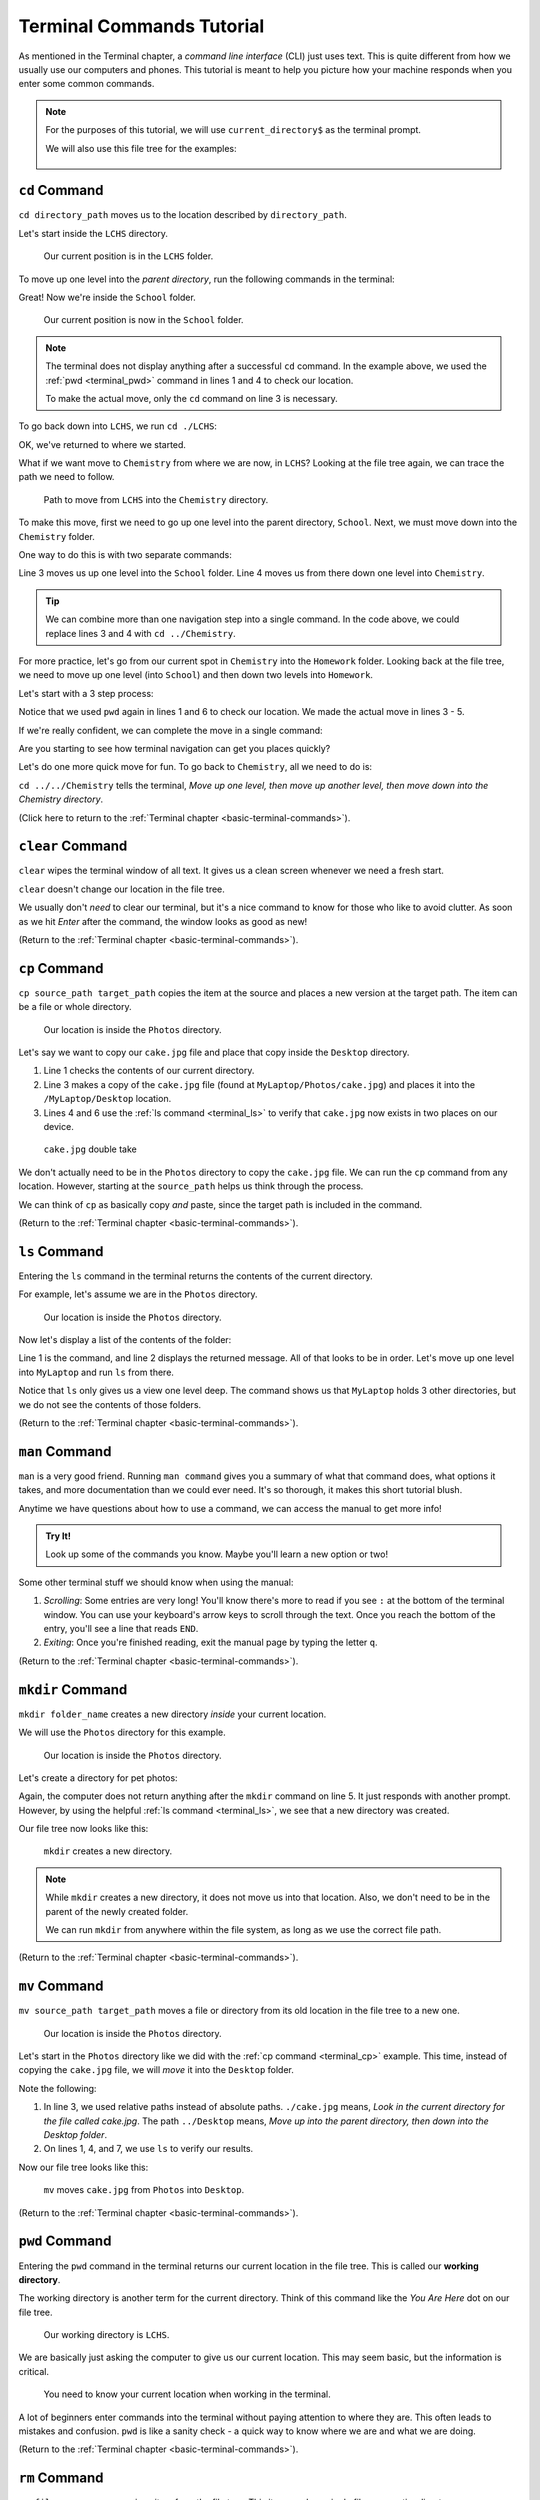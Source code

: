 .. _terminal-commands-tutorial:

Terminal Commands Tutorial
==========================

As mentioned in the Terminal chapter, a *command line interface* (CLI) just
uses text. This is quite different from how we usually use our computers and
phones. This tutorial is meant to help you picture how your machine responds
when you enter some common commands.

.. admonition:: Note

   For the purposes of this tutorial, we will use ``current_directory$`` as the
   terminal prompt.

   We will also use this file tree for the examples:

   .. figure:: ../../chapters/local-dev/figures/laptop-file-tree.png
      :alt: File tree for terminal tutorial exercises.
      :width: 80%

.. _terminal_cd:

``cd`` Command
--------------

``cd directory_path`` moves us to the location described by ``directory_path``.

Let's start inside the ``LCHS`` directory.

.. figure:: figures/cd-tree-start.png
   :alt: MyLaptop file tree with the LCHS directory marked as the current location.
   :width: 80%

   Our current position is in the ``LCHS`` folder.

To move up one level into the *parent directory*, run the following commands in
the terminal:

.. sourcecode:: bash
   :linenos:

   LCHS$ pwd
   /MyLaptop/School/LCHS
   LCHS$ cd ..
   School$ pwd
   /MyLaptop/School

Great! Now we're inside the ``School`` folder.

.. figure:: figures/cd-tree-next.png
   :alt: MyLaptop file tree with the School directory marked as the current location.
   :width: 80%

   Our current position is now in the ``School`` folder.

.. admonition:: Note

   The terminal does not display anything after a successful ``cd`` command. In
   the example above, we used the :ref:`pwd <terminal_pwd>` command in lines 1
   and 4 to check our location.

   To make the actual move, only the ``cd`` command on line 3 is necessary.

To go back down into ``LCHS``, we run ``cd ./LCHS``:

.. sourcecode:: bash
   :linenos:

   School$ pwd
   /MyLaptop/School
   School$ cd ./LCHS
   LCHS$ pwd
   /MyLaptop/School/LCHS

OK, we've returned to where we started.

What if we want move to ``Chemistry`` from where we are now, in ``LCHS``?
Looking at the file tree again, we can trace the path we need to follow.

.. figure:: figures/cd-tree-move.png
   :alt: File tree showing how to move from LCHS, into School, and down into the Chemistry directory.
   :width: 80%

   Path to move from ``LCHS`` into the ``Chemistry`` directory.

To make this move, first we need to go up one level into the parent directory,
``School``. Next, we must move down into the ``Chemistry`` folder.

One way to do this is with two separate commands:

.. sourcecode:: bash
   :linenos:

   LCHS$ pwd
   /MyLaptop/School/LCHS
   LCHS$ cd ..
   School$ cd ./Chemistry
   Chemistry$ pwd
   /MyLaptop/School/Chemistry

Line 3 moves us up one level into the ``School`` folder. Line 4 moves us from
there down one level into ``Chemistry``.

.. admonition:: Tip

   We can combine more than one navigation step into a single command. In the
   code above, we could replace lines 3 and 4 with ``cd ../Chemistry``.

For more practice, let's go from our current spot in ``Chemistry`` into the
``Homework`` folder. Looking back at the file tree, we need to move up one
level (into ``School``) and then down two levels into ``Homework``.

Let's start with a 3 step process:

.. sourcecode:: bash
   :linenos:

   Chemistry$ pwd
   /MyLaptop/School/Chemistry
   Chemistry$ cd ..
   School$ cd LCHS
   LCHS$ cd Homework
   Homework$ pwd
   /MyLaptop/School/LCHS/Homework

Notice that we used ``pwd`` again in lines 1 and 6 to check our location. We
made the actual move in lines 3 - 5.

If we're really confident, we can complete the move in a single
command:

.. sourcecode:: bash
   :linenos:

   Chemistry$ pwd
   /MyLaptop/School/Chemistry
   Chemistry $ cd ../LCHS/Homework
   Homework$ pwd
   /MyLaptop/School/LCHS/Homework

Are you starting to see how terminal navigation can get you places quickly?

Let's do one more quick move for fun. To go back to ``Chemistry``, all we need
to do is:

.. sourcecode:: bash
   :linenos:

   Homework$ pwd
   /MyLaptop/School/LCHS/Homework
   Homework$ cd ../../Chemistry
   Chemistry$ pwd
   /MyLaptop/School/Chemistry

``cd ../../Chemistry`` tells the terminal, *Move up one level, then move up
another level, then move down into the Chemistry directory*.

(Click here to return to the :ref:`Terminal chapter <basic-terminal-commands>`).

.. _terminal_clear:

``clear`` Command
-----------------

``clear`` wipes the terminal window of all text. It gives us a clean screen
whenever we need a fresh start.

``clear`` doesn't change our location in the file tree.

We usually don't *need* to clear our terminal, but it's a nice command to know
for those who like to avoid clutter. As soon as we hit *Enter* after the
command, the window looks as good as new!

.. sourcecode:: bash
   :linenos:

   LCHS$

(Return to the :ref:`Terminal chapter <basic-terminal-commands>`).

.. _terminal_cp:

``cp`` Command
--------------

``cp source_path target_path`` copies the item at the source and places a new
version at the target path. The item can be a file or whole directory.

.. figure:: figures/cp-start.png
   :alt: File tree showing our location in the Photos directory.
   :width: 80%

   Our location is inside the ``Photos`` directory.

Let's say we want to copy our ``cake.jpg`` file and place that copy inside the
``Desktop`` directory.

.. sourcecode:: bash
   :linenos:

   Photos$ ls
   cake.jpg    puppy.jpg   bff.jpg
   Photos$ cp /MyLaptop/Photos/cake.jpg /MyLaptop/Desktop
   Photos$ ls
   cake.jpg    puppy.jpg   bff.jpg
   Photos$ ls ../Desktop
   cake.jpg

#. Line 1 checks the contents of our current directory.
#. Line 3 makes a copy of the ``cake.jpg`` file (found at
   ``MyLaptop/Photos/cake.jpg``) and places it into the ``/MyLaptop/Desktop``
   location.
#. Lines 4 and 6 use the :ref:`ls command <terminal_ls>` to verify that
   ``cake.jpg`` now exists in two places on our device.

.. figure:: figures/cp-end.png
   :alt: File tree showing our location in the Photos directory.
   :width: 80%

   ``cake.jpg`` double take

We don't actually need to be in the ``Photos`` directory to copy the
``cake.jpg`` file. We can run the ``cp`` command from any location. However,
starting at the ``source_path`` helps us think through the process.

We can think of ``cp`` as basically copy *and* paste, since the target path is
included in the command.

(Return to the :ref:`Terminal chapter <basic-terminal-commands>`).

.. _terminal_ls:

``ls`` Command
--------------

Entering the ``ls`` command in the terminal returns the contents of the current
directory.

For example, let's assume we are in the ``Photos`` directory.

.. figure:: figures/cp-start.png
   :alt: File tree showing our location in the Photos directory.
   :width: 80%

   Our location is inside the ``Photos`` directory.

Now let's display a list of the contents of the folder:

.. sourcecode:: bash
   :linenos:

   Photos$ ls
   cake.jpg    puppy.jpg   bff.jpg

Line 1 is the command, and line 2 displays the returned message. All of that
looks to be in order. Let's move up one level into ``MyLaptop`` and run ``ls``
from there.

.. sourcecode:: bash
   :linenos:

   Photos$ pwd
   /MyLaptop/Photos
   Photos$ cd ..
   MyLaptop $ pwd
   /MyLaptop
   MyLaptop $ ls
   Desktop  Photos   School

Notice that ``ls`` only gives us a view one level deep. The command shows us
that ``MyLaptop`` holds 3 other directories, but we do not see the contents of
those folders.

(Return to the :ref:`Terminal chapter <basic-terminal-commands>`).

.. _terminal_man:

``man`` Command
---------------

``man`` is a very good friend. Running ``man command`` gives you a summary of
what that command does, what options it takes, and more documentation than we
could ever need. It's so thorough, it makes this short tutorial blush.

Anytime we have questions about how to use a command, we can access the manual
to get more info!

.. admonition:: Try It!

   Look up some of the commands you know. Maybe you'll learn a new option or
   two!

Some other terminal stuff we should know when using the manual:

#. *Scrolling*: Some entries are very long! You'll know there's more to read if
   you see ``:`` at the bottom of the terminal window. You can use your
   keyboard's arrow keys to scroll through the text. Once you reach the bottom
   of the entry, you'll see a line that reads ``END``.
#. *Exiting*: Once you're finished reading, exit the manual page by typing the
   letter ``q``.

(Return to the :ref:`Terminal chapter <basic-terminal-commands>`).

.. _terminal_mkdir:

``mkdir`` Command
-----------------

``mkdir folder_name`` creates a new directory *inside* your current location.

We will use the ``Photos`` directory for this example.

.. figure:: figures/cp-start.png
   :alt: File tree showing our location in the Photos directory.
   :width: 80%

   Our location is inside the ``Photos`` directory.

Let's create a directory for pet photos:

.. sourcecode:: bash
   :linenos:

   Photos$ pwd
   /MyLaptop/Photos
   Photos$ ls
   cake.jpg    puppy.jpg   bff.jpg
   Photos$ mkdir fur_babies
   Photos$ ls
   cake.jpg    fur_babies  puppy.jpg   bff.jpg

Again, the computer does not return anything after the ``mkdir`` command on
line 5. It just responds with another prompt. However, by using the helpful
:ref:`ls command <terminal_ls>`, we see that a new directory was created.

Our file tree now looks like this:

.. figure:: figures/mkdir-final.png
   :alt: File tree showing our location in the Photos directory and the new fur_babies folder.
   :width: 80%

   ``mkdir`` creates a new directory.

.. admonition:: Note

   While ``mkdir`` creates a new directory, it does not move us into that
   location. Also, we don't need to be in the parent of the newly created
   folder.

   We can run ``mkdir`` from anywhere within the file system, as long as we use
   the correct file path.

(Return to the :ref:`Terminal chapter <basic-terminal-commands>`).

.. _terminal_mv:

``mv`` Command
--------------

``mv source_path target_path`` moves a file or directory from its old location
in the file tree to a new one.

.. figure:: figures/cp-start.png
   :alt: File tree showing our location in the Photos directory.
   :width: 80%

   Our location is inside the ``Photos`` directory.

Let's start in the ``Photos`` directory like we did with the
:ref:`cp command <terminal_cp>` example. This time, instead of copying the
``cake.jpg`` file, we will *move* it into the ``Desktop`` folder.

.. sourcecode:: bash
   :linenos:

   Photos$ ls
   cake.jpg    puppy.jpg   bff.jpg
   Photos$ mv ./cake.jpg ../Desktop
   Photos$ ls
   puppy.jpg   bff.jpg
   Photos$ cd ../Desktop
   Desktop$ ls
   cake.jpg    MiscDocs

Note the following:

#. In line 3, we used relative paths instead of absolute paths. ``./cake.jpg``
   means, *Look in the current directory for the file called cake.jpg*. The
   path ``../Desktop`` means, *Move up into the parent directory, then down
   into the Desktop folder*.
#. On lines 1, 4, and 7, we use ``ls`` to verify our results.

Now our file tree looks like this:

.. figure:: figures/mv-final.png
   :alt: File tree showing the cake.jpg file in the Desktop directory.
   :width: 80%

   ``mv`` moves ``cake.jpg`` from ``Photos`` into ``Desktop``.

(Return to the :ref:`Terminal chapter <basic-terminal-commands>`).

.. _terminal_pwd:

``pwd`` Command
---------------

Entering the ``pwd`` command in the terminal returns our current location in
the file tree. This is called our **working directory**.

.. sourcecode:: bash
   :linenos:

   LCHS $ pwd
   /MyLaptop/School/LCHS

The working directory is another term for the current directory. Think of this
command like the *You Are Here* dot on our file tree.

.. figure:: figures/cd-tree-start.png
   :alt: MyLaptop file tree with the LCHS directory marked as the current location.
   :width: 80%

   Our working directory is ``LCHS``.

We are basically just asking the computer to give us our current location. This
may seem basic, but the information is critical.

   You need to know your current location when working in the terminal.

A lot of beginners enter commands into the terminal without paying attention to
where they are. This often leads to mistakes and confusion. ``pwd`` is like a
sanity check - a quick way to know where we are and what we are doing.

(Return to the :ref:`Terminal chapter <basic-terminal-commands>`).

.. _terminal_rm:

``rm`` Command
--------------

``rm file_name`` removes a given item from the file tree. This item can be a
single file or an entire directory.

Removing a Single File
^^^^^^^^^^^^^^^^^^^^^^

Let's say we no longer want our ``cake.jpg`` photo. We can remove it!

Like many of the other terminal commands, we do NOT need to be in the same
directory as the file we want to delete. For fun - and practice! - let's remove
``cake.jpg`` while we're located in the ``Homework`` directory.

.. figure:: figures/rm-start.png
   :alt: MyLaptop file tree with the Homework directory marked as the current location.
   :width: 80%

   Our current directory is ``Homework``.

.. sourcecode:: bash
   :linenos:

   Homework$ pwd
   /MyLaptop/School/LCHS/Homework
   Homework$ rm /MyLaptop/Photos/cake.jpg
   Homework$ cd /MyLaptop/Photos
   Photos$ ls
   puppy.jpg   bff.jpg

See what we did in line 3? Instead of moving into the parent directory of
``cake.jpg`` before removing it, we stayed in the ``Homework`` folder and used
the full path to the file.

To check that our ``rm`` command did what we expected, we used the
:ref:`cd command <terminal_cd>` in line 4. This moved us to the ``Photos``
directory. Then, a simple :ref:`ls command <terminal_ls>` returned the contents
of that folder.

Here's the map of what we've done:

.. figure:: figures/rm-end.png
   :alt: MyLaptop file tree with cake.jpg file missing from the Photos directory.
   :width: 80%

   ``cake.jpg`` is gone!

Removing a Directory
^^^^^^^^^^^^^^^^^^^^

.. admonition:: Warning

   Removing a directory also deletes all of its contents.

.. index:: ! command option

To remove a directory, we need to include an **option** on the command. An
option is an additional character, or set of characters, added on the end of a
command. These characters give the computer more instructions about what you
want it to do. Options are usually indicated with a ``-``.

A common method to remove a directory is to use the ``-r`` option, although
there are other choices. (Feel free to use the :ref:`man rm <terminal_man>`
command to read about these).

Let's say we no longer want our ``Photos`` directory. Assume we are in the
``MyLaptop`` directory. Let's see what happens when we try to use ``rm`` by
itself:

.. sourcecode:: bash
   :linenos:

   MyLaptop$ ls
   Desktop   Photos  School
   MyLaptop$ rm Photos
   rm: Photos: is a directory
   MyLaptop $ ls
   Desktop   Photos  School

Notice that simply using ``rm`` in line 3 returns a message telling us that
``Photos`` is a directory. The command does NOT delete the folder. This feature
of ``rm`` helps prevent us from accidentally deleting a directory and all of
its contents. Imagine what would happen if we entered ``rm /MyLaptop`` without
this safety net!

Let's try again, but this time we will add the ``-r`` option:

.. sourcecode:: bash
   :linenos:

   MyLaptop$ ls
   Desktop   Photos  School
   MyLaptop$ rm -r Photos
   MyLaptop $ ls
   Desktop   School

The ``rm`` command does not tell us when it successfully runs. The ``ls`` check
on line 4 shows us that we've removed the ``Photos`` folder and everything
inside of it.

Back in our map:

.. figure:: figures/rm-dir-final.png
   :alt: MyLaptop file tree with the Photos directory missing.
   :width: 80%

   ``Photos`` is gone without a trace!

(Return to the :ref:`Terminal chapter <basic-terminal-commands>`).

.. _terminal_touch:

``touch`` Command
-----------------

``touch new_filename`` creates a new file.

.. figure:: figures/rm-start.png
   :alt: MyLaptop file tree with the Homework directory marked as the current location.
   :width: 80%

   Our current directory is ``Homework``.

In the ``Homework`` directory, lets add a new file called ``loop_practice.py``.

.. sourcecode:: bash
   :linenos:

   Homework$ ls
   hello.py   user_input.py
   Homework$ touch loop_practice.py
   Homework$ ls
   hello.py   loop_practice.py   user_input.py

Here's what the command on line 3 gives us:

.. figure:: figures/touch-end.png
   :alt: MyLaptop file tree with loop_practice.py added to the Homework directory.
   :width: 80%

   ``touch`` adds a file.

(Return to the :ref:`Terminal chapter <basic-terminal-commands>`).
